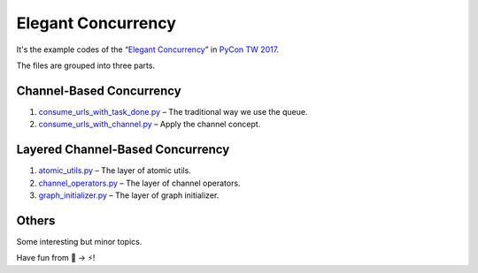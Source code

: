 Elegant Concurrency
===================

It's the example codes of the “`Elegant Concurrency
<https://speakerdeck.com/mosky/elegant-concurrency>`_” in `PyCon TW 2017
<https://tw.pycon.org/2017/>`_.

The files are grouped into three parts.


Channel-Based Concurrency
-------------------------

1. `consume_urls_with_task_done.py
   <https://github.com/moskytw/elegant-concurrency-lab/blob/master/consume_urls_with_task_done.py>`_
   – The traditional way we use the queue.
2. `consume_urls_with_channel.py
   <https://github.com/moskytw/elegant-concurrency-lab/blob/master/consume_urls_with_channel.py>`_
   – Apply the channel concept.


Layered Channel-Based Concurrency
---------------------------------

1. `atomic_utils.py
   <https://github.com/moskytw/elegant-concurrency-lab/blob/master/atomic_utils.py>`_
   – The layer of atomic utils.
2. `channel_operators.py
   <https://github.com/moskytw/elegant-concurrency-lab/blob/master/channel_operators.py>`_
   – The layer of channel operators.
3. `graph_initializer.py
   <https://github.com/moskytw/elegant-concurrency-lab/blob/master/graph_initializer.py>`_
   – The layer of graph initializer.


Others
------

Some interesting but minor topics.


Have fun from 🐢 → ⚡️!
